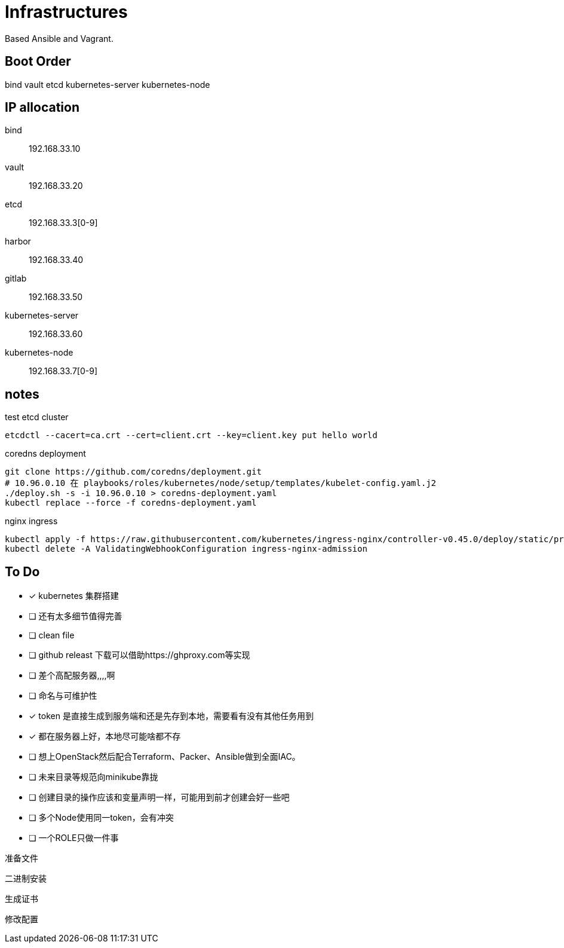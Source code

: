 = Infrastructures

Based Ansible and Vagrant.

== Boot Order

bind
vault
etcd
kubernetes-server
kubernetes-node

== IP allocation

bind:: 192.168.33.10
vault:: 192.168.33.20
etcd:: 192.168.33.3[0-9]
harbor:: 192.168.33.40
gitlab:: 192.168.33.50
kubernetes-server:: 192.168.33.60
kubernetes-node:: 192.168.33.7[0-9]

== notes

.test etcd cluster
[source, bash]
----
etcdctl --cacert=ca.crt --cert=client.crt --key=client.key put hello world
----

.coredns deployment
[source, bash]
----
git clone https://github.com/coredns/deployment.git
# 10.96.0.10 在 playbooks/roles/kubernetes/node/setup/templates/kubelet-config.yaml.j2
./deploy.sh -s -i 10.96.0.10 > coredns-deployment.yaml
kubectl replace --force -f coredns-deployment.yaml 
----

.nginx ingress
[source, bash]
----
kubectl apply -f https://raw.githubusercontent.com/kubernetes/ingress-nginx/controller-v0.45.0/deploy/static/provider/cloud/deploy.yaml
kubectl delete -A ValidatingWebhookConfiguration ingress-nginx-admission
----

== To Do

* [x] kubernetes 集群搭建
* [ ] 还有太多细节值得完善
* [ ] clean file
* [ ] github releast 下载可以借助https://ghproxy.com等实现
* [ ] 差个高配服务器,,,,啊
* [ ] 命名与可维护性
* [x] token 是直接生成到服务端和还是先存到本地，需要看有没有其他任务用到
* [x] 都在服务器上好，本地尽可能啥都不存
* [ ] 想上OpenStack然后配合Terraform、Packer、Ansible做到全面IAC。
* [ ] 未来目录等规范向minikube靠拢
* [ ] 创建目录的操作应该和变量声明一样，可能用到前才创建会好一些吧
* [ ] 多个Node使用同一token，会有冲突
* [ ] 一个ROLE只做一件事

准备文件

二进制安装

生成证书

修改配置
